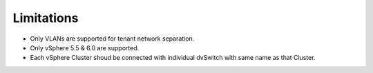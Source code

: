 Limitations
+++++++++++

- Only VLANs are supported for tenant network separation.

- Only vSphere 5.5 & 6.0 are supported.

- Each vSphere Cluster shoud be connected with individual dvSwitch with same
  name as that Cluster.
